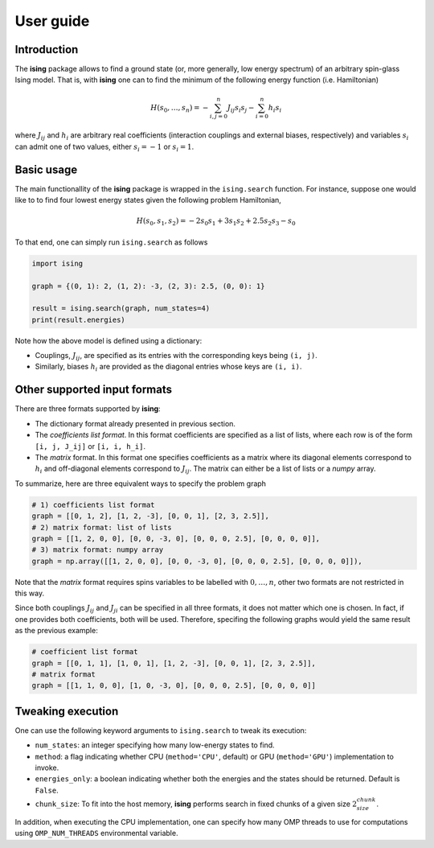 User guide
==================

Introduction
---------------------------

The **ising** package allows to find a ground state (or, more generally, low energy spectrum) of an arbitrary spin-glass Ising model. That is, with **ising** one can to find the minimum of the following energy function (i.e. Hamiltonian)

.. math::

   H(s_0, \ldots, s_n) = - \sum_{i, j=0}^n J_{ij} s_i s_j - \sum_{i=0}^n h_i s_i

where :math:`J_{ij}` and :math:`h_i` are arbitrary real coefficients (interaction couplings and external biases, respectively) and variables :math:`s_i` can admit one of two values, either :math:`s_i=-1` or :math:`s_i=1`.

Basic usage
-----------

The main functionallity of the **ising** package is wrapped in the ``ising.search`` function. For instance, suppose one would like to to find four lowest energy states given the following problem Hamiltonian,


.. math::

   H(s_0, s_1, s_2) = -2s_0s_1 + 3s_1s_2 + 2.5s_2s_3 -s_0

To that end, one can simply run ``ising.search`` as follows

.. code:: python

	  import ising

	  graph = {(0, 1): 2, (1, 2): -3, (2, 3): 2.5, (0, 0): 1}

	  result = ising.search(graph, num_states=4)
	  print(result.energies)

Note how the above model is defined using a dictionary:

- Couplings, :math:`J_{ij}`, are specified as its entries with the corresponding keys being ``(i, j)``.
- Similarly, biases :math:`h_i` are provided as the diagonal entries whose keys are ``(i, i)``.

Other supported input formats
-----------------------------

There are three formats supported by **ising**:

- The dictionary format already presented in previous section.
- The *coefficients list format*. In this format coefficients are specified as a list of lists, where each row is of the form ``[i, j, J_ij]`` or ``[i, i, h_i]``.
- The *matrix* format. In this format one specifies coefficients as a matrix where its diagonal elements correspond to :math:`h_i` and off-diagonal elements correspond to :math:`J_{ij}`. The matrix can either be a list of lists or a `numpy` array.

To summarize, here are three equivalent ways to specify the problem graph

.. code:: python

	  # 1) coefficients list format
          graph = [[0, 1, 2], [1, 2, -3], [0, 0, 1], [2, 3, 2.5]],
	  # 2) matrix format: list of lists
          graph = [[1, 2, 0, 0], [0, 0, -3, 0], [0, 0, 0, 2.5], [0, 0, 0, 0]],
	  # 3) matrix format: numpy array
          graph = np.array([[1, 2, 0, 0], [0, 0, -3, 0], [0, 0, 0, 2.5], [0, 0, 0, 0]]),

Note that the *matrix* format requires spins variables to be labelled with :math:`0, \ldots, n`, other two formats are not restricted in this way.

Since both couplings :math:`J_{ij}` and :math:`J_{ji}` can be specified in all three formats, it does not matter which one is chosen. In fact, if one provides both coefficients, both will be used. Therefore, specifing the following graphs would yield the same result as the previous example:

.. code:: python
	  
	  # coefficient list format
	  graph = [[0, 1, 1], [1, 0, 1], [1, 2, -3], [0, 0, 1], [2, 3, 2.5]],
	  # matrix format
	  graph = [[1, 1, 0, 0], [1, 0, -3, 0], [0, 0, 0, 2.5], [0, 0, 0, 0]]

Tweaking execution
------------------

One can use the following keyword arguments to ``ising.search`` to tweak its execution:

- ``num_states``: an integer specifying how many low-energy states to find.
- ``method``: a flag indicating whether CPU (``method='CPU'``, default) or GPU (``method='GPU'``) implementation to invoke. 
- ``energies_only``: a boolean indicating whether both the energies and the states should be returned. Default is ``False``. 
- ``chunk_size``: To fit into the host memory, **ising** performs search in fixed chunks of a given size :math:`2^chunk_size`.

In addition, when executing the CPU implementation, one can specify how many OMP threads to use for computations using ``OMP_NUM_THREADS`` environmental variable.
